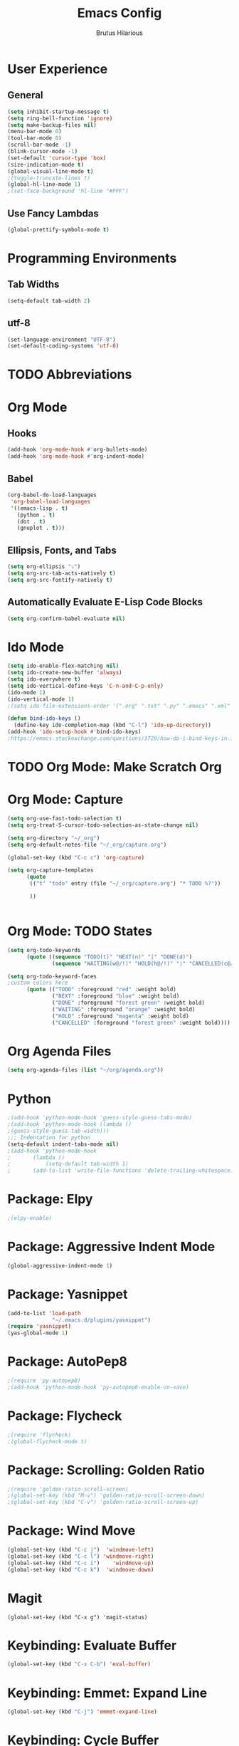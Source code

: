 
#+TITLE: Emacs Config
#+AUTHOR: Brutus Hilarious
#+EMAIL: nil
#+OPTIONS: toc:nil num:nil
* User Experience
** General

#+BEGIN_SRC emacs-lisp
  (setq inhibit-startup-message t)
  (setq ring-bell-function 'ignore)
  (setq make-backup-files nil)
  (menu-bar-mode 0)
  (tool-bar-mode 0)
  (scroll-bar-mode -1)
  (blink-cursor-mode -1)
  (set-default 'cursor-type 'box)
  (size-indication-mode t)
  (global-visual-line-mode t)
  ;(toggle-truncate-lines t)
  (global-hl-line-mode 1)
  ;(set-face-background 'hl-line "#FFF")
#+END_SRC

** Use Fancy Lambdas

#+BEGIN_SRC emacs-lisp
  (global-prettify-symbols-mode t)
#+END_SRC

* Programming Environments
** Tab Widths

#+BEGIN_SRC emacs-lisp
  (setq-default tab-width 2)
#+END_SRC

** utf-8
#+BEGIN_SRC emacs-lisp
  (set-language-environment "UTF-8")
  (set-default-coding-systems 'utf-8)
#+END_SRC

* TODO Abbreviations

* Org Mode
** Hooks

#+BEGIN_SRC emacs-lisp
  (add-hook 'org-mode-hook #'org-bullets-mode)
  (add-hook 'org-mode-hook #'org-indent-mode)
#+END_SRC

** Babel

#+BEGIN_SRC emacs-lisp
  (org-babel-do-load-languages
   'org-babel-load-languages
   '((emacs-lisp . t)
     (python . t)
     (dot . t)
     (gnuplot . t)))
#+END_SRC

** Ellipsis, Fonts, and Tabs

#+BEGIN_SRC emacs-lisp
  (setq org-ellipsis "⤵")
  (setq org-src-tab-acts-natively t)
  (setq org-src-fontify-natively t)
#+END_SRC

** Automatically Evaluate E-Lisp Code Blocks

#+BEGIN_SRC emacs-lisp
  (setq org-confirm-babel-evaluate nil)
#+END_SRC

* Ido Mode

#+BEGIN_SRC emacs-lisp
(setq ido-enable-flex-matching nil)
(setq ido-create-new-buffer 'always)
(setq ido-everywhere t)
(setq ido-vertical-define-keys 'C-n-and-C-p-only)
(ido-mode 1)
(ido-vertical-mode 1)
;(setq ido-file-extensions-order '(".org" ".txt" ".py" ".emacs" ".xml" ".el" ".ini" ".cfg" ".cnf"))

(defun bind-ido-keys ()
  (define-key ido-completion-map (kbd "C-l") 'ido-up-directory))
(add-hook 'ido-setup-hook #'bind-ido-keys)
;https://emacs.stackexchange.com/questions/3729/how-do-i-bind-keys-in-ido
#+END_SRC

* TODO Org Mode: Make Scratch Org
* Org Mode: Capture
#+BEGIN_SRC emacs-lisp
  (setq org-use-fast-todo-selection t)
  (setq org-treat-S-cursor-todo-selection-as-state-change nil)

  (setq org-directory "~/_org")
  (setq org-default-notes-file "~/_org/capture.org")

  (global-set-key (kbd "C-c c") 'org-capture)

  (setq org-capture-templates
        (quote 
         (("t" "todo" entry (file "~/_org/capture.org") "* TODO %?"))

         ))


#+END_SRC

* Org Mode: TODO States

#+begin_src emacs-lisp
(setq org-todo-keywords
      (quote ((sequence "TODO(t)" "NEXT(n)" "|" "DONE(d)")
              (sequence "WAITING(w@/!)" "HOLD(h@/!)" "|" "CANCELLED(c@/!)"))))

(setq org-todo-keyword-faces
;custom colors here
      (quote (("TODO" :foreground "red" :weight bold)
              ("NEXT" :foreground "blue" :weight bold)
              ("DONE" :foreground "forest green" :weight bold)
              ("WAITING" :foreground "orange" :weight bold)
              ("HOLD" :foreground "magenta" :weight bold)
              ("CANCELLED" :foreground "forest green" :weight bold))))
#+end_src

* Org Agenda Files

#+BEGIN_SRC emacs-lisp
(setq org-agenda-files (list "~/org/agenda.org"))
#+END_SRC

* Python

#+BEGIN_SRC emacs-lisp
;(add-hook 'python-mode-hook 'guess-style-guess-tabs-mode)
;(add-hook 'python-mode-hook (lambda ()
;(guess-style-guess-tab-width)))
;;; Indentation for python
(setq-default indent-tabs-mode nil)
;(add-hook 'python-mode-hook
;	    (lambda ()
;		    (setq-default tab-width 1)
;	    (add-to-list 'write-file-functions 'delete-trailing-whitespace)))
#+END_SRC

* Package: Elpy

#+BEGIN_SRC emacs-lisp
;(elpy-enable)
#+END_SRC

* Package: Aggressive Indent Mode

#+BEGIN_SRC emacs-lisp
(global-aggressive-indent-mode 1)
#+END_SRC

* Package: Yasnippet

#+BEGIN_SRC emacs-lisp
  (add-to-list 'load-path
                "~/.emacs.d/plugins/yasnippet")
  (require 'yasnippet)
  (yas-global-mode 1)
#+END_SRC

* Package: AutoPep8

#+BEGIN_SRC emacs-lisp
;(require 'py-autopep8)
;(add-hook 'python-mode-hook 'py-autopep8-enable-on-save)
#+END_SRC

* Package: Flycheck

#+BEGIN_SRC emacs-lisp
;(require 'flycheck)
;(global-flycheck-mode t)
#+END_SRC

* Package: Scrolling: Golden Ratio

#+BEGIN_SRC emacs-lisp
;(require 'golden-ratio-scroll-screen)
;(global-set-key (kbd "M-v") 'golden-ratio-scroll-screen-down)
;(global-set-key (kbd "C-v") 'golden-ratio-scroll-screen-up)
#+END_SRC

* Package: Wind Move

#+BEGIN_SRC emacs-lisp
(global-set-key (kbd "C-c j")  'windmove-left)
(global-set-key (kbd "C-c l") 'windmove-right)
(global-set-key (kbd "C-c i")    'windmove-up)
(global-set-key (kbd "C-c k")  'windmove-down)
#+END_SRC

* Magit

#+BEGIN_SRC
(global-set-key (kbd "C-x g") 'magit-status)
#+END_SRC

* Keybinding: Evaluate Buffer

#+BEGIN_SRC emacs-lisp
(global-set-key (kbd "C-x C-b") 'eval-buffer)
#+END_SRC

* Keybinding: Emmet: Expand Line

#+BEGIN_SRC emacs-lisp
(global-set-key (kbd "C-j") 'emmet-expand-line)
#+END_SRC

* Keybinding: Cycle Buffer

#+BEGIN_SRC emacs-lisp
(global-set-key (kbd "M-n")  'switch-to-next-buffer)
(global-set-key (kbd "M-p")  'switch-to-prev-buffer)
#+END_SRC

* Keybinding: Re-Bind Enter

#+BEGIN_SRC emacs-lisp
(global-set-key (kbd "C-;") 'newline)
#+END_SRC
 
* Keybinding: Other Window

#+BEGIN_SRC emacs-lisp
(global-set-key (kbd "M-o") 'other-window)
#+END_SRC

* Helm

#+BEGIN_SRC emacs-lisp
(require 'helm-config)
;(helm-mode 1)

;(define-key helm-map (kbd "<tab>") 'helm-execute-persistent-action)

(global-set-key (kbd "M-x") 'helm-M-x)
;(global-set-key (kbd "C-x b") 'helm-buffers-list)
;(global-set-key (kbd "C-x r b") 'helm-bookmarks)
;(global-set-key (kbd "M-y") 'helm-show-kill-ring)
;(global-set-key (kbd "C-x C-f") 'helm-find-files)
;(global-set-key (kbd "C-x p") 'package-list-packages)
#+END_SRC

* Fonts

#+BEGIN_SRC emacs-lisp
;(set-default-font "Liberation Mono 18")
;(set-default-font "Fira Code 18")
(set-default-font "Hack Nerd Font 18")
#+END_SRC

* Themes

#+BEGIN_SRC emacs-lisp
  (setq custom-safe-themes t)
  (add-to-list 'custom-theme-load-path "~/.emacs.d/themes")
  (add-hook 'after-init-hook (lambda () (load-theme 'xresources)))
#+END_SRC

* Function: Insert Line Before

#+BEGIN_SRC emacs-lisp
(defun my/insert-line-before (times)
  "Inserts a newline(s) above the line containing the cursor."
  (interactive "p")
  (save-excursion
    (move-beginning-of-line 1)
    (newline)))

(global-set-key (kbd "C-S-o")
		'my/insert-line-before)
#+END_SRC

* Package Config

#+BEGIN_SRC emacs-lisp
(setq package-archives
     '(("gnu" . "https://elpa.gnu.org/packages/")
       ("marmalade" . "https://marmalade-repo.org/packages/")
       ("melpa" . "https://melpa.org/packages/")))
#+END_SRC

